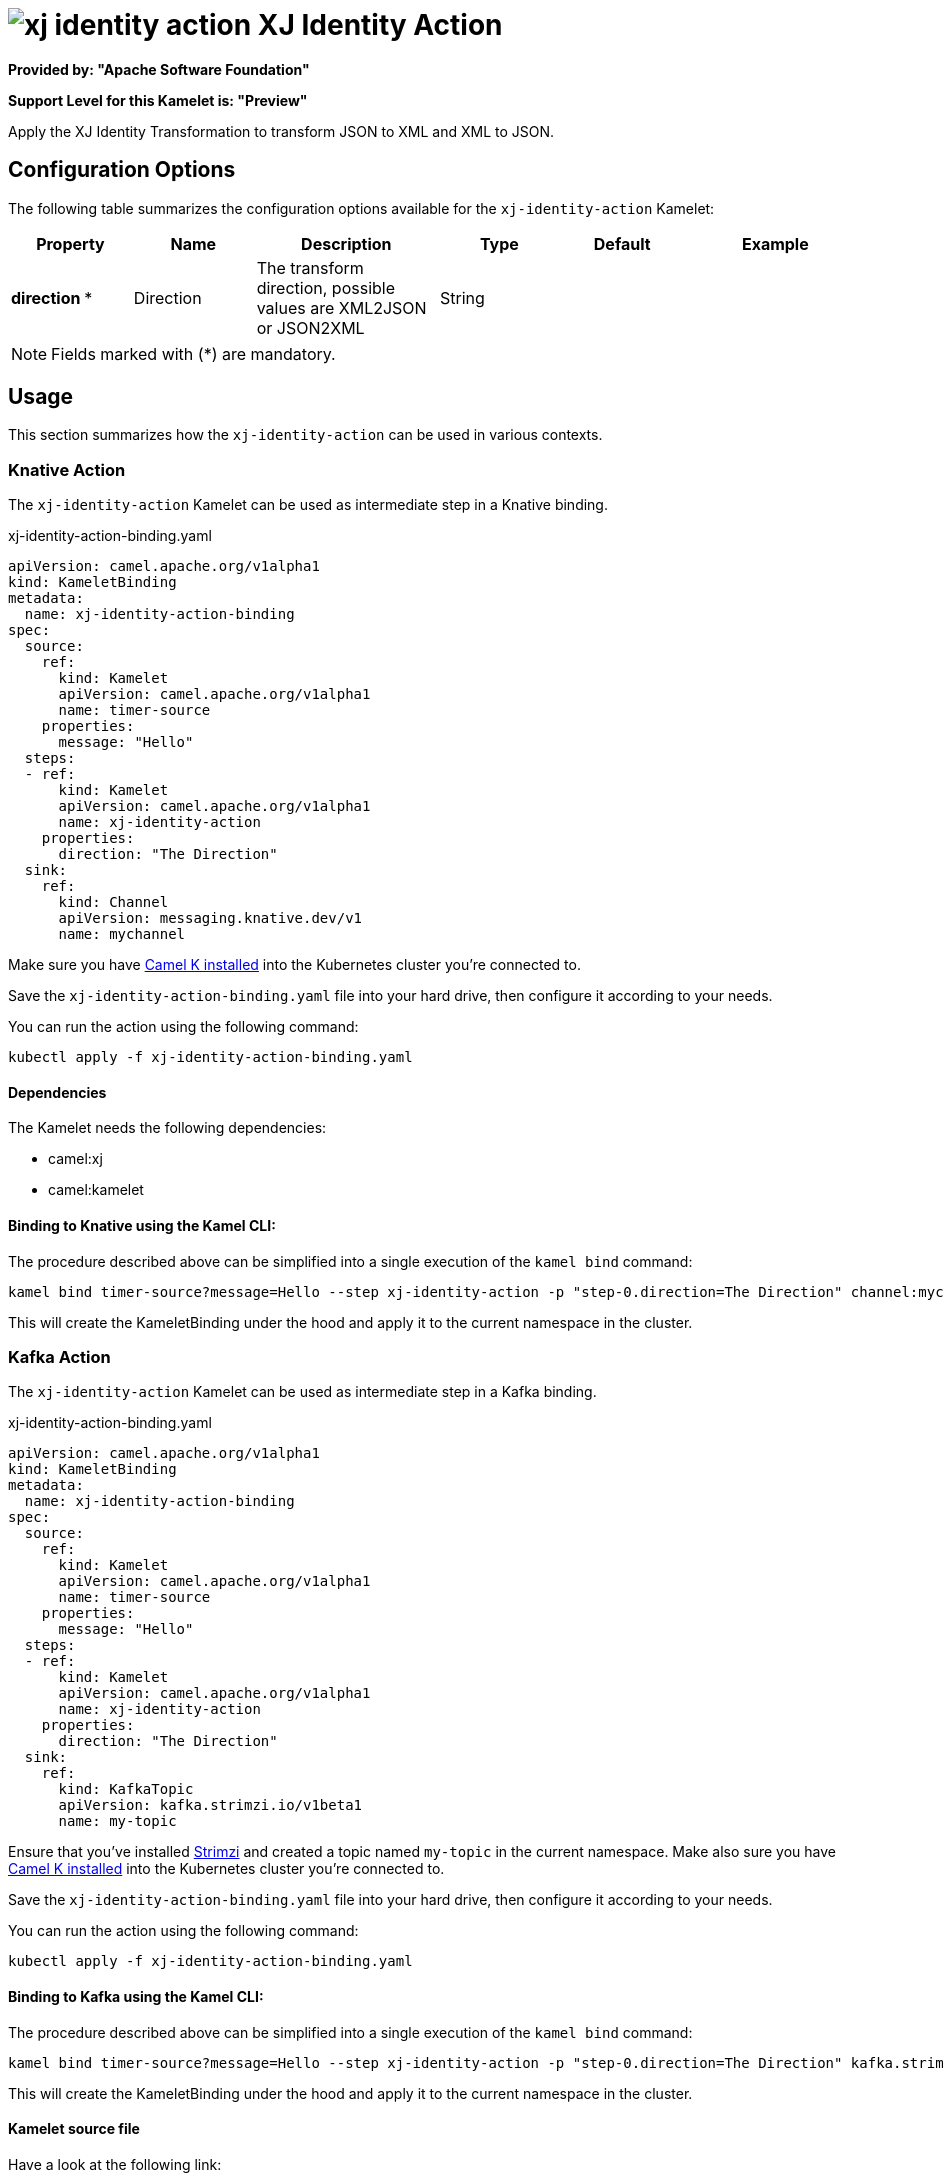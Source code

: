 // THIS FILE IS AUTOMATICALLY GENERATED: DO NOT EDIT
= image:kamelets/xj-identity-action.svg[] XJ Identity Action

*Provided by: "Apache Software Foundation"*

*Support Level for this Kamelet is: "Preview"*

Apply the XJ Identity Transformation to transform JSON to XML and XML to JSON. 

== Configuration Options

The following table summarizes the configuration options available for the `xj-identity-action` Kamelet:
[width="100%",cols="2,^2,3,^2,^2,^3",options="header"]
|===
| Property| Name| Description| Type| Default| Example
| *direction {empty}* *| Direction| The transform direction, possible values are XML2JSON or JSON2XML| String| | 
|===

NOTE: Fields marked with ({empty}*) are mandatory.

== Usage

This section summarizes how the `xj-identity-action` can be used in various contexts.

=== Knative Action

The `xj-identity-action` Kamelet can be used as intermediate step in a Knative binding.

.xj-identity-action-binding.yaml
[source,yaml]
----
apiVersion: camel.apache.org/v1alpha1
kind: KameletBinding
metadata:
  name: xj-identity-action-binding
spec:
  source:
    ref:
      kind: Kamelet
      apiVersion: camel.apache.org/v1alpha1
      name: timer-source
    properties:
      message: "Hello"
  steps:
  - ref:
      kind: Kamelet
      apiVersion: camel.apache.org/v1alpha1
      name: xj-identity-action
    properties:
      direction: "The Direction"
  sink:
    ref:
      kind: Channel
      apiVersion: messaging.knative.dev/v1
      name: mychannel

----
Make sure you have xref:latest@camel-k::installation/installation.adoc[Camel K installed] into the Kubernetes cluster you're connected to.

Save the `xj-identity-action-binding.yaml` file into your hard drive, then configure it according to your needs.

You can run the action using the following command:

[source,shell]
----
kubectl apply -f xj-identity-action-binding.yaml
----

==== *Dependencies*

The Kamelet needs the following dependencies:

- camel:xj
- camel:kamelet 

==== *Binding to Knative using the Kamel CLI:*

The procedure described above can be simplified into a single execution of the `kamel bind` command:

[source,shell]
----
kamel bind timer-source?message=Hello --step xj-identity-action -p "step-0.direction=The Direction" channel:mychannel
----

This will create the KameletBinding under the hood and apply it to the current namespace in the cluster.

=== Kafka Action

The `xj-identity-action` Kamelet can be used as intermediate step in a Kafka binding.

.xj-identity-action-binding.yaml
[source,yaml]
----
apiVersion: camel.apache.org/v1alpha1
kind: KameletBinding
metadata:
  name: xj-identity-action-binding
spec:
  source:
    ref:
      kind: Kamelet
      apiVersion: camel.apache.org/v1alpha1
      name: timer-source
    properties:
      message: "Hello"
  steps:
  - ref:
      kind: Kamelet
      apiVersion: camel.apache.org/v1alpha1
      name: xj-identity-action
    properties:
      direction: "The Direction"
  sink:
    ref:
      kind: KafkaTopic
      apiVersion: kafka.strimzi.io/v1beta1
      name: my-topic

----

Ensure that you've installed https://strimzi.io/[Strimzi] and created a topic named `my-topic` in the current namespace.
Make also sure you have xref:latest@camel-k::installation/installation.adoc[Camel K installed] into the Kubernetes cluster you're connected to.

Save the `xj-identity-action-binding.yaml` file into your hard drive, then configure it according to your needs.

You can run the action using the following command:

[source,shell]
----
kubectl apply -f xj-identity-action-binding.yaml
----

==== *Binding to Kafka using the Kamel CLI:*

The procedure described above can be simplified into a single execution of the `kamel bind` command:

[source,shell]
----
kamel bind timer-source?message=Hello --step xj-identity-action -p "step-0.direction=The Direction" kafka.strimzi.io/v1beta1:KafkaTopic:my-topic
----

This will create the KameletBinding under the hood and apply it to the current namespace in the cluster.

==== Kamelet source file

Have a look at the following link:

https://github.com/apache/camel-kamelets/blob/main/xj-identity-action.kamelet.yaml

// THIS FILE IS AUTOMATICALLY GENERATED: DO NOT EDIT
